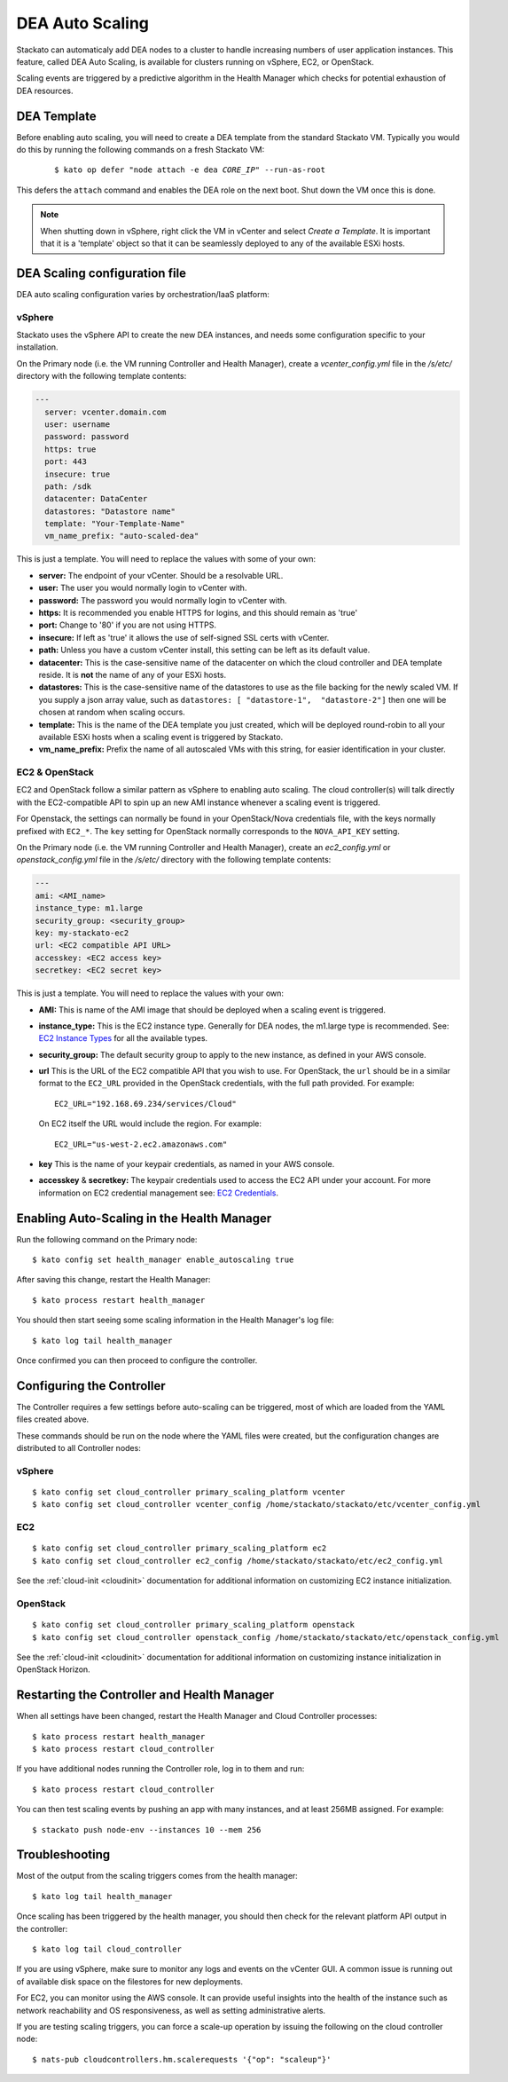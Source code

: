 .. _autoscaling:

.. index:: DEA Auto Scaling

DEA Auto Scaling
================

Stackato can automaticaly add DEA nodes to a cluster to handle
increasing numbers of user application instances. This feature, called
DEA Auto Scaling, is available for clusters running on vSphere, EC2, or
OpenStack.

Scaling events are triggered by a predictive algorithm in the Health
Manager which checks for potential exhaustion of DEA resources.


DEA Template
------------

Before enabling auto scaling, you will need to create a DEA template
from the standard Stackato VM. Typically you would do this by running
the following commands on a fresh Stackato VM:

  .. parsed-literal::

    $ kato op defer "node attach -e dea *CORE_IP*" --run-as-root

This defers the ``attach`` command and enables the DEA role on the next
boot. Shut down the VM once this is done.

.. note::

    When shutting down in vSphere, right click the VM in vCenter and
    select *Create a Template*. It is important that it is a 'template'
    object so that it can be seamlessly deployed to any of the available
    ESXi hosts.

DEA Scaling configuration file
------------------------------

DEA auto scaling configuration varies by orchestration/IaaS platform:

vSphere
^^^^^^^

Stackato uses the vSphere API to create the new DEA instances, and needs
some configuration specific to your installation. 

On the Primary node (i.e. the VM running Controller and Health Manager),
create a *vcenter_config.yml* file in the */s/etc/* directory with the
following template contents:

.. code-block:: yaml

  --- 
    server: vcenter.domain.com
    user: username
    password: password
    https: true
    port: 443
    insecure: true
    path: /sdk
    datacenter: DataCenter
    datastores: "Datastore name"
    template: "Your-Template-Name"
    vm_name_prefix: "auto-scaled-dea"

This is just a template. You will need to replace the values with some
of your own:

* **server:** The endpoint of your vCenter. Should be a resolvable URL.
* **user:**  The user you would normally login to vCenter with.
* **password:**  The password you would normally login to vCenter with.
* **https:**  It is recommended you enable HTTPS for logins, and this should
  remain as 'true' 
* **port:**  Change to '80' if you are not using HTTPS.
* **insecure:**  If left as 'true' it allows the use of self-signed SSL certs
  with vCenter.
* **path:**  Unless you have a custom vCenter install, this setting can be left
  as its default value.
* **datacenter:** This is the case-sensitive name of the datacenter on which
  the cloud controller and DEA template reside. It is **not** the name of any
  of your ESXi hosts.
* **datastores:** This is the case-sensitive name of the datastores to use as the
  file backing for the newly scaled VM. If you supply a json array value, such 
  as ``datastores: [ "datastore-1",  "datastore-2"]`` then one will be chosen at
  random when scaling occurs.
* **template:**  This is the name of the DEA template you just created, which
  will be deployed round-robin to all your available ESXi hosts when a scaling
  event is triggered by Stackato.
* **vm_name_prefix:** Prefix the name of all autoscaled VMs with this string,
  for easier identification in your cluster.

EC2 & OpenStack
^^^^^^^^^^^^^^^

EC2 and OpenStack follow a similar pattern as vSphere to enabling auto scaling. The cloud 
controller(s) will talk directly with the EC2-compatible API to spin up an new AMI instance 
whenever a scaling event is triggered.

For Openstack, the settings can normally be found in your OpenStack/Nova credentials file,
with the keys normally prefixed with ``EC2_*``. The ``key`` setting for OpenStack normally
corresponds to the ``NOVA_API_KEY`` setting.

On the Primary node (i.e. the VM running Controller and Health Manager),
create an *ec2_config.yml* or *openstack_config.yml* file in the
*/s/etc/* directory with the following template contents:

.. code-block:: yaml

    ---
    ami: <AMI_name>
    instance_type: m1.large
    security_group: <security_group>
    key: my-stackato-ec2
    url: <EC2 compatible API URL>
    accesskey: <EC2 access key>
    secretkey: <EC2 secret key>


This is just a template. You will need to replace the values with your
own:

* **AMI:** This is name of the AMI image that should be deployed when a
  scaling event is triggered.
* **instance_type:** This is the EC2 instance type. Generally for DEA
  nodes, the m1.large type is recommended. See: `EC2 Instance Types
  <http://aws.amazon.com/ec2/instance-types/>`_ for all the available
  types.
* **security_group:** The default security group to apply to the new
  instance, as defined in your AWS console.
* **url** This is the URL of the EC2 compatible API that you wish to
  use. For OpenStack, the ``url`` should be in a similar format to the
  ``EC2_URL`` provided in the OpenStack credentials, with the full path
  provided. For example::

    EC2_URL="192.168.69.234/services/Cloud"

  On EC2 itself the URL would include the region. For example::

    EC2_URL="us-west-2.ec2.amazonaws.com"

* **key** This is the name of your keypair credentials, as named in your
  AWS console.
* **accesskey** & **secretkey:** The keypair credentials used to access
  the EC2 API under your account. For more information on EC2 credential
  management see: `EC2 Credentials
  <http://docs.amazonwebservices.com/AWSEC2/latest/UserGuide/using-credentials.html>`_.


Enabling Auto-Scaling in the Health Manager
-------------------------------------------

Run the following command on the Primary node::
    
    $ kato config set health_manager enable_autoscaling true

After saving this change, restart the Health Manager::

    $ kato process restart health_manager

You should then start seeing some scaling information in the Health
Manager's log file::

    $ kato log tail health_manager

Once confirmed you can then proceed to configure the controller.


.. _scaling_cc_config:

Configuring the Controller
--------------------------

The Controller requires a few settings before auto-scaling can be
triggered, most of which are loaded from the YAML files created above.

These commands should be run on the node where the YAML files were
created, but the configuration changes are distributed to all Controller
nodes:

vSphere
^^^^^^^

::

  $ kato config set cloud_controller primary_scaling_platform vcenter
  $ kato config set cloud_controller vcenter_config /home/stackato/stackato/etc/vcenter_config.yml

EC2
^^^

::

  $ kato config set cloud_controller primary_scaling_platform ec2
  $ kato config set cloud_controller ec2_config /home/stackato/stackato/etc/ec2_config.yml

See the :ref:`cloud-init <cloudinit>` documentation for additional
information on customizing EC2 instance initialization.

OpenStack
^^^^^^^^^

::

  $ kato config set cloud_controller primary_scaling_platform openstack
  $ kato config set cloud_controller openstack_config /home/stackato/stackato/etc/openstack_config.yml


See the :ref:`cloud-init <cloudinit>` documentation for additional
information on customizing instance initialization in OpenStack Horizon.


Restarting the Controller and Health Manager
--------------------------------------------

When all settings have been changed, restart the Health Manager and
Cloud Controller processes::

	$ kato process restart health_manager
	$ kato process restart cloud_controller
  
If you have additional nodes running the Controller role, log in to them
and run::

  $ kato process restart cloud_controller 

You can then test scaling events by pushing an app with many instances,
and at least 256MB assigned. For example::

	$ stackato push node-env --instances 10 --mem 256


Troubleshooting
---------------

Most of the output from the scaling triggers comes from the health manager::

	$ kato log tail health_manager

Once scaling has been triggered by the health manager, you should then check for
the relevant platform API output in the controller::

	$ kato log tail cloud_controller

If you are using vSphere, make sure to monitor any logs and events on
the vCenter GUI.  A common issue is running out of available disk space on the
filestores for new deployments.

For EC2, you can monitor using the AWS console.  It can provide useful insights
into the health of the instance such as network reachability and OS
responsiveness, as well as setting administrative alerts.

If you are testing scaling triggers, you can force a scale-up operation by
issuing the following on the cloud controller node::

  $ nats-pub cloudcontrollers.hm.scalerequests '{"op": "scaleup"}'


